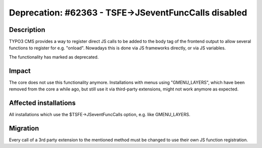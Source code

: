 =====================================================
Deprecation: #62363 - TSFE->JSeventFuncCalls disabled
=====================================================

Description
===========

TYPO3 CMS provides a way to register direct JS calls to be added to the body tag of the frontend output
to allow several functions to register for e.g. "onload". Nowadays this is done via JS frameworks directly,
or via JS variables.

The functionality has marked as deprecated.

Impact
======

The core does not use this functionality anymore. Installations with menus using "GMENU_LAYERS",
which have been removed from the core a while ago, but still use it via third-party extensions,
might not work anymore as expected.


Affected installations
======================

All installations which use the $TSFE->JSeventFuncCalls option, e.g. like GMENU_LAYERS.

Migration
=========

Every call of a 3rd party extension to the mentioned method must be changed to use their own
JS function registration.

